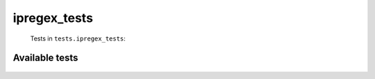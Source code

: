 =============
ipregex_tests
=============
    Tests in ``tests.ipregex_tests``:

---------------
Available tests
---------------
    .. autoclass:: tests.ipregex_tests.PyWikiIpRegexCase
        :members:


